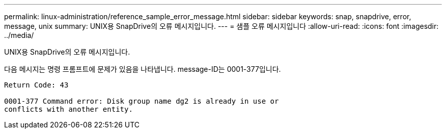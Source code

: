 ---
permalink: linux-administration/reference_sample_error_message.html 
sidebar: sidebar 
keywords: snap, snapdrive, error, message, unix 
summary: UNIX용 SnapDrive의 오류 메시지입니다. 
---
= 샘플 오류 메시지입니다
:allow-uri-read: 
:icons: font
:imagesdir: ../media/


[role="lead"]
UNIX용 SnapDrive의 오류 메시지입니다.

다음 메시지는 명령 프롬프트에 문제가 있음을 나타냅니다. message-ID는 0001-377입니다.

[listing]
----
Return Code: 43

0001-377 Command error: Disk group name dg2 is already in use or
conflicts with another entity.
----